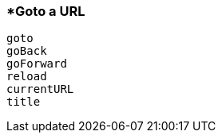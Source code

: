 <<<
[[section_goto_a_url]]
=== *Goto a URL
[source, javascript]
----
goto
goBack
goForward
reload
currentURL
title
----
